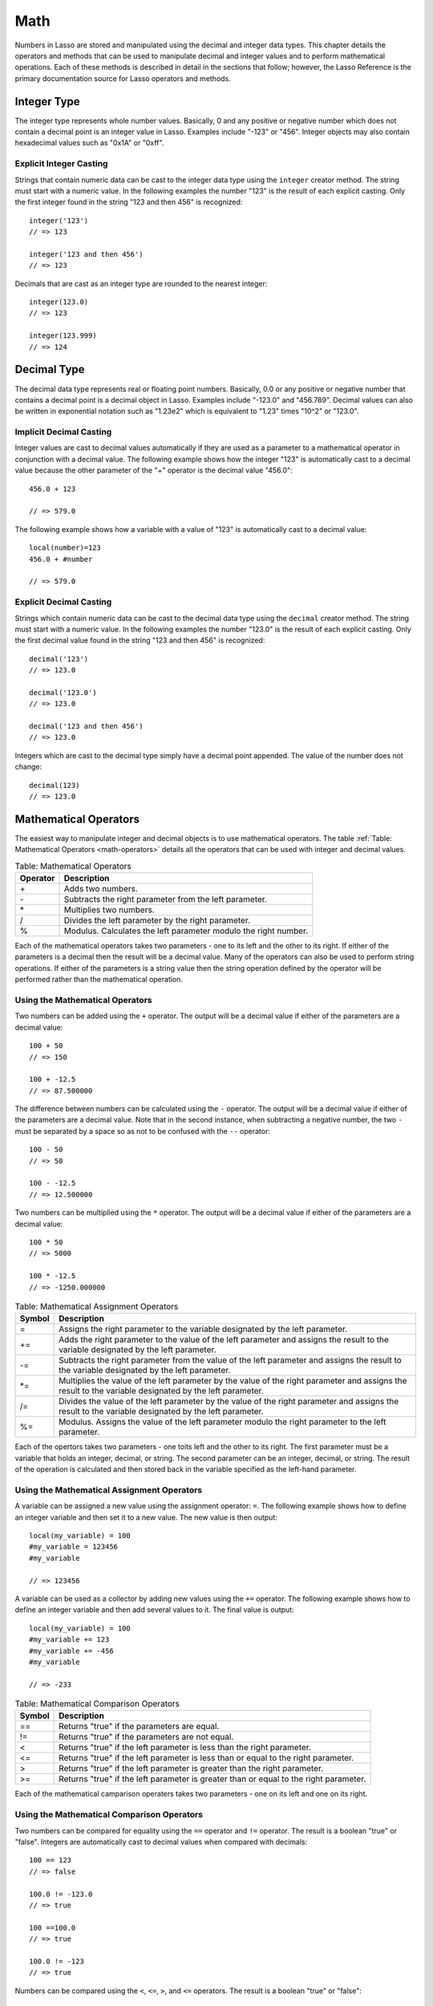 .. _math:

****
Math
****

Numbers in Lasso are stored and manipulated using the decimal and integer data
types. This chapter details the operators and methods that can be used to
manipulate decimal and integer values and to perform mathematical operations.
Each of these methods is described in detail in the sections that follow;
however, the Lasso Reference is the primary documentation source for Lasso
operators and methods.


Integer Type
============

The integer type represents whole number values. Basically, 0 and any positive
or negative number which does not contain a decimal point is an integer value in
Lasso. Examples include "-123" or "456". Integer objects may also contain
hexadecimal values such as "0x1A" or "0xff".

.. class:: integer
.. method:: integer()
.. method:: integer(obj::any)

   The creator method for integer casts any object as an integer. If the type
   for the object being cast does not easily represent an integer, then the
   integer zero will be returned.


Explicit Integer Casting
------------------------

Strings that contain numeric data can be cast to the integer data type using
the ``integer`` creator method. The string must start with a numeric value. In
the following examples the number "123" is the result of each explicit casting.
Only the first integer found in the string "123 and then 456" is recognized::

   integer('123')
   // => 123

   integer('123 and then 456')
   // => 123

Decimals that are cast as an integer type are rounded to the nearest integer::

   integer(123.0)
   // => 123

   integer(123.999)
   // => 124


Decimal Type
============

The decimal data type represents real or floating point numbers.
Basically, 0.0 or any positive or negative number that contains a decimal
point is a decimal object in Lasso. Examples include "-123.0" and
"456.789". Decimal values can also be written in exponential notation
such as "1.23e2" which is equivalent to "1.23" times "10^2" or
"123.0".

.. class:: decimal
.. method:: decimal()
.. method:: decimal(p0::integer)
.. method:: decimal(p0::decimal)
.. method:: decimal(p0::string)
.. method:: decimal(b::bytes)
.. method:: decimal(n::null)
.. method:: decimal(n::void)

   The creator methods for the decimal type casts ``integer``, ``string``,
   ``bytes``, ``null``, and ``void`` objects as a decimal object.

   The precision of decimal numbers when converted to strings is always
   displayed as six decimal places even though the actual precision of the
   number may vary based on the size of the number and its internal
   representation. The output precision of decimal numbers can be controlled
   using the ``decimal->format`` method described later in this chapter.


Implicit Decimal Casting
------------------------

Integer values are cast to decimal values automatically if they are used as a
parameter to a mathematical operator in conjunction with a decimal value. The
following example shows how the integer "123" is automatically cast to a decimal
value because the other parameter of the "+" operator is the decimal value
"456.0"::

   456.0 + 123

   // => 579.0
        
The following example shows how a variable with a value of "123" is
automatically cast to a decimal value::

   local(number)=123
   456.0 + #number

   // => 579.0


Explicit Decimal Casting
------------------------

Strings which contain numeric data can be cast to the decimal data type using
the ``decimal`` creator method. The string must start with a numeric value. In
the following examples the number "123.0" is the result of each explicit
casting. Only the first decimal value found in the string "123 and then 456" is
recognized::

   decimal('123')
   // => 123.0

   decimal('123.0')
   // => 123.0

   decimal('123 and then 456')
   // => 123.0

Integers which are cast to the decimal type simply have a decimal point
appended. The value of the number does not change::

   decimal(123)
   // => 123.0
        

Mathematical Operators
======================

The easiest way to manipulate integer and decimal objects is to use mathematical
operators. The table :ref:`Table: Mathematical Operators <math-operators>`
details all the operators that can be used with integer and decimal values.

.. _math-operators:

.. table:: Table: Mathematical Operators

   +--------+------------------------------------------------------------------+
   |Operator|Description                                                       |
   +========+==================================================================+
   |   \+   |Adds two numbers.                                                 |
   +--------+------------------------------------------------------------------+
   |   \-   |Subtracts the right parameter from the left parameter.            |
   +--------+------------------------------------------------------------------+
   |   \*   |Multiplies two numbers.                                           |
   +--------+------------------------------------------------------------------+
   |   /    |Divides the left parameter by the right parameter.                |
   +--------+------------------------------------------------------------------+
   |   %    |Modulus. Calculates the left parameter modulo the right number.   |
   +--------+------------------------------------------------------------------+

Each of the mathematical operators takes two parameters - one to its left and
the other to its right. If either of the parameters is a decimal then the result
will be a decimal value. Many of the operators can also be used to perform
string operations. If either of the parameters is a string value then the string
operation defined by the operator will be performed rather than the mathematical
operation.


Using the Mathematical Operators
--------------------------------

Two numbers can be added using the ``+`` operator. The output will be a decimal
value if either of the parameters are a decimal value::

   100 + 50
   // => 150

   100 + -12.5
   // => 87.500000

The difference between numbers can be calculated using the ``-`` operator. The
output will be a decimal value if either of the parameters are a decimal value.
Note that in the second instance, when subtracting a negative number, the two
``-`` must be separated by a space so as not to be confused with the ``--``
operator::

   100 - 50
   // => 50

   100 - -12.5
   // => 12.500000

Two numbers can be multiplied using the ``*`` operator. The output will be a
decimal value if either of the parameters are a decimal value::

   100 * 50
   // => 5000

   100 * -12.5
   // => -1250.000000


.. _math-assignment-operators:

.. table:: Table: Mathematical Assignment Operators

   +------+--------------------------------------------------------------------+
   |Symbol|Description                                                         |
   +======+====================================================================+
   |  =   |Assigns the right parameter to the variable designated by the left  |
   |      |parameter.                                                          |
   +------+--------------------------------------------------------------------+
   |  +=  |Adds the right parameter to the value of the left parameter and     |
   |      |assigns the result to the variable designated by the left parameter.|
   +------+--------------------------------------------------------------------+
   |  -=  |Subtracts the right parameter from the value of the left parameter  |
   |      |and assigns the result to the variable designated by the left       |
   |      |parameter.                                                          |
   +------+--------------------------------------------------------------------+
   | \*=  |Multiplies the value of the left parameter by the value of the right|
   |      |parameter and assigns the result to the variable designated by the  |
   |      |left parameter.                                                     |
   +------+--------------------------------------------------------------------+
   |  /=  |Divides the value of the left parameter by the value of the right   |
   |      |parameter and assigns the result to the variable designated by the  |
   |      |left parameter.                                                     |
   +------+--------------------------------------------------------------------+
   |  %=  |Modulus. Assigns the value of the left parameter modulo the right   |
   |      |parameter to the left parameter.                                    |
   +------+--------------------------------------------------------------------+

Each of the opertors takes two parameters - one toits left and the other to its
right. The first parameter must be a variable that holds an integer, decimal, or
string. The second parameter can be an integer, decimal, or string. The result
of the operation is calculated and then stored back in the variable specified as
the left-hand parameter.


Using the Mathematical Assignment Operators
-------------------------------------------

A variable can be assigned a new value using the assignment operator: ``=``. The
following example shows how to define an integer variable and then set it to a
new value. The new value is then output::

   local(my_variable) = 100
   #my_variable = 123456
   #my_variable

   // => 123456

A variable can be used as a collector by adding new values using the ``+=``
operator. The following example shows how to define an integer variable and then
add several values to it. The final value is output::

   local(my_variable) = 100
   #my_variable += 123
   #my_variable += -456
   #my_variable

   // => -233

.. _math-comparison-operators:

.. table:: Table: Mathematical Comparison Operators

   +------+--------------------------------------------------------------------+
   |Symbol|Description                                                         |
   +======+====================================================================+
   |  ==  |Returns "true" if the parameters are equal.                         |
   +------+--------------------------------------------------------------------+
   |  !=  |Returns "true" if the parameters are not equal.                     |
   +------+--------------------------------------------------------------------+
   |  <   |Returns "true" if the left parameter is less than the right         |
   |      |parameter.                                                          |
   +------+--------------------------------------------------------------------+
   |  <=  |Returns "true" if the left parameter is less than or equal to the   |
   |      |right parameter.                                                    |
   +------+--------------------------------------------------------------------+
   |  >   |Returns "true" if the left parameter is greater than the right      |
   |      |parameter.                                                          |
   +------+--------------------------------------------------------------------+
   |  >=  |Returns "true" if the left parameter is greater than or equal to the|
   |      |right parameter.                                                    |
   +------+--------------------------------------------------------------------+

Each of the mathematical camparison operaters takes two parameters - one on its
left and one on its right.


Using the Mathematical Comparison Operators
-------------------------------------------

Two numbers can be compared for equality using the ``==`` operator and ``!=``
operator. The result is a boolean "true" or "false". Integers are automatically
cast to decimal values when compared with decimals::

   100 == 123
   // => false

   100.0 != -123.0
   // => true

   100 ==100.0
   // => true

   100.0 != -123
   // => true

Numbers can be compared using the ``<``, ``<=``, ``>``, and ``<=`` operators.
The result is a boolean "true" or "false"::

   -37 > 0
   // => false

   100 < 1000.0
   // => true


Formatting Decimal Objects
==========================

Decimal objects can be formated for display using the ``decimal->asString``
method detailed below.

.. note::
   In Lasso 9, integers and decimals have no state, so they cannot carry around
   their formatting information. The ``decimal->asString`` method in Lasso 9 is
   used to replace the functionality of Lasso 8's ``decimal->setFormat`` method.

.. method:: decimal->asString(p0::string, p1::string, p2::string)
.. method:: decimal->asString(
      -decimalChar::string= ?,
      -groupChar::string= ?,
      -precision::integer= ?,
      -scientific::boolean= ?,
      -padding::integer= ?,
      -padChar::string= ?,
      -padRight::boolean= ?
   )

   Returns a string representation of the decimal value formated as specified by
   the parameters passed to the method. If no parameters are passed to the
   method, the string will return the decimal value outputed with 6 places of
   precision. The parameters are outlined in the table below.

   +----------------+----------------------------------------------------------+
   |Keyword         |Description                                               |
   +================+==========================================================+
   |``-decimalChar``|The character which should be used for the decimal point. |
   |                |Defaults to a period.                                     |
   +----------------+----------------------------------------------------------+
   |``-groupChar``  |The character which should be used for thousands grouping.|
   |                |Defaults to empty.                                        |
   +----------------+----------------------------------------------------------+
   |``-precision``  |The number of decimal points of precision that should be  |
   |                |output. Defaults to 6.                                    |
   +----------------+----------------------------------------------------------+
   |``-scientific`` |Set to "true" to force output in exponential notation.    |
   |                |Defaults to "false" so decimals are only output in        |
   |                |exponential notation if required.                         |
   +----------------+----------------------------------------------------------+
   |``-padding``    |Specifies the desired length for the output. If the       |
   |                |formatted number is less than this length then the number |
   |                |is padded.                                                |
   +----------------+----------------------------------------------------------+
   |``-padChar``    |Specifies the character that will be inserted if padding  |
   |                |is required. Defaults to a space.                         |
   +----------------+----------------------------------------------------------+
   |``-padRight``   |Set to "true" to pad the right side of the output. By     |
   |                |default, padding is appended to the left side of the      |
   |                |output.                                                   |
   +----------------+----------------------------------------------------------+


Format a Decimal Number as US Currency
--------------------------------------

The folloing example outputs a decimal value as if it were US currency by
setting the precision to "2". For readability, it also sets a comma as the
grouping character::

   local(dollar_amt) = 1234.56
   #dollar_amt->asString(-precision=2, -groupChar=',')

   // => 1,234.56


Formatting Integer Objects
==========================

Integer objects can be formated for display using the ``integer->asString``
method detailed below.

.. note::
   In Lasso 9, integers and decimals have no state, so they cannot carry around
   their formatting information. The ``integer->asString`` method in Lasso 9 is
   used to replace the functionality of Lasso 8's ``integer->setFormat`` method.


.. method:: integer->asString(p0::string, p1::string, p2::string)
.. method:: integer->asString(
      -hexadecimal::boolean= ?,
      -padding::integer= ?,
      -padChar::string= ?,
      -padRight::boolean= ?,
      -groupChar::string= ?
   )

   Returns a string representation of the integer value formated as specified by
   the parameters passed to the method. If no parameters are passed to the
   method, the string will return the integer value outputed in base 10. The
   parameters are outlined in the table below.

   +----------------+----------------------------------------------------------+
   |Keyword         |Description                                               |
   +================+==========================================================+
   |``-hexadecimal``|If set to "True", the integer will output in hexadecimal  |
   |                |notation.                                                 |
   +----------------+----------------------------------------------------------+
   |``-padding``    |Specifies the desired length for the output. If the       |
   |                |formatted number is less than this length then the number |
   |                |is padded.                                                |
   +----------------+----------------------------------------------------------+
   |``-padChar``    |Specifies the character that will be inserted if padding  |
   |                |is required. Defaults to a space.                         |
   +----------------+----------------------------------------------------------+
   |``-padRight``   |Set to "True" to pad the right side of the output. By     |
   |                |default, padding is appended to the left side of the      |
   |                |output.                                                   |
   +----------------+----------------------------------------------------------+
   |``-groupChar``  |The character which should be used for thousands grouping.|
   |                |Defaults to empty.                                        |
   +----------------+----------------------------------------------------------+


Format an Integer as a Hexadecimal Value
----------------------------------------

The following example will create a variable with an integer value and then
output that value in base 16::

   local(my_int) = 255
   #my_int->asString(-hexadecimal)

   // => 0xff


Integer Bit Operations
======================

Bit operations can be performed with Lasso’s integer objects. These operations
can be used to examine and manipulate binary data. They can also be used for
general purpose binary set operations.

Integer literals in Lasso can be specified using hexadecimal notation.
This can greatly aid in constructing literals for use with the bit
operation. For example, "0xff" is the integer literal "255".


.. method:: integer->bitAnd(p0::integer)

   Performs a bitwise "And" operation between each bit in the base integer and
   the integer parameter and returns the result.

.. method:: integer->bitOr(p0::integer)

   Performs a bitwise "Or" operation between each bit in the base integer and
   the integer parameter returning the result.

.. method:: integer->bitXOr(p0::integer)

   Performs a bitwise "Exclusive-Or" operation between each bit in the base
   integer and the integer parameter returning the result.

.. method:: integer->bitNot()

   Returns the result of flipping every bit in the base integer.

.. method:: integer->bitShfitLeft(p0::integer)

   Returns the result of shifting the bits in the base integer left by the
   number specified in the integer parameter.

.. method:: integer->bitShiftRight(p0::integer)

   Returns the result of shifting the bits in the base integer right by the
   number specified in the integer parameter.

.. method:: integer->bitClear(p0::integer)

   Returns the result of clearing the bit specified in the integer parameter.

.. method:: integer->bitFlip(p0::integer)

   Returns the result of Flipping the bit specified in the integer parameter.

.. method:: integer->bitSet(p0::integer)
   
   Returns the result of setting the bit specified in the integer parameter.

.. method:: integer->bitTest(p0::integer)

   Returns "true" if the bit specified in the integer parameter is true,
   otherwise "false".

.. note::
   In previous versions of Lasso, these bit methods modified the integer in
   place. In Lasso 9, integers are by-value objects and are immutable, so it is
   not possible to change their value in place.



Performing a Bitwise Or
-----------------------

In the following example the boolean "Or" of "0x02" and "0x04" is calculated and
returned in hexadecimal notation::

   local(bit_set) = 0x02
   #bit_set->bitOr(0x04)->asString(-hexadecimal)

   // => 0x6


Shifting Bits to the Left
-------------------------

In the following example, "0x02" is shifted left by three places and output in
hexadecimal notation::

   local(bit_set) = 0x02
   #bit_set = #bit_set->bitShiftLeft(3)
   #bit_set->asString(-hexadecimal)

   // => 0x10


Setting and Testing a Specified Bit
-----------------------------------

In the following example, the second bit an integer is set and then tested::

   local(bit_set) = 0
   #bit_set = #bit_set->bitSet(2)
   #bit_set->bitTest(2)

   // => true


Basic Math Methods
==================

Lasso contains many methods that can be used to perform mathematical functions.
The functionality of some of these methods overlaps the functionality of the
mathematical operators. It is recommended that you use the equivalent operator
when one is available.

.. method:: math_abs(value)

   Returns the absolute value of the value passed to it.

.. method:: math_add(value, ...)

   Returns the sum of all the parameters passed to it.

.. method:: math_ceil(value)

   Returns the next highest integer.

.. method:: math_convertEuro(value, euroto::string)

   Converts between the Euro and other European Union currencies.

.. method:: math_div(value, ...)

   Divides each of the parameters in order from left to right.

.. method:: math_floor(value)

   Returns the next lower integer.

.. method:: math_max(value, ...)

   Returns the maximum of all parameters.

.. method:: math_min(value, ...)

   Returns the minimum of all parameters.

.. method:: math_mod(value, factor)

   Returns the value of the the first parameter module the second parameter.

.. method:: math_mult(value, ...)

   Returns the value of multiplying each of the parameters together.

.. method:: math_random()::decimal
.. method:: math_random(upper::integer, lower=0)::integer
.. method:: math_random(upper::decimal, lower=0.0)::decimal
.. method:: math_random(-upper, -lower)::integer

   If called with no parameters, it returns a random number between 0.0 and 1.0.
   This method can also take two parameters: the first is the upper bound for
   the random number, and the second is the lower bound. If the first parameter
   is an integer, an integer will be returned, and if it is a decimal, then a
   decimal will be returned.

   This method can also be called with ``-upper`` and ``-lower`` keyword
   parameters and will then return an integer value regardless of the types of
   the objects passed as parameters.

   When returning integer values ``math_random`` will return a maximum 32-bit
   value. The range of returned integers is approximately between "+/-
   2,000,000,000".


.. method:: math_rint(value)

   Returns the value rounded to the nearest integer.

.. method:: math_roman(value)

   Returns a string representing the number passed in as a Roman numeral.

.. method:: math_round(value, factor)

   Rounds the first parameter to the precision specified by the second
   parameter.


Examples of Using Basic Math Methods
------------------------------------

The following are all examples of using basic math methods to calculate the
results of various mathematical operations::

   math_add(1, 2, 3, 4, 5)
   // => 15

   math_add(1.0, 100.0)
   // => 101.000000

   math_sub(10, 5)
   // => 5

   math_div(10, 9)
   // => 1

   math_div(10, 8.0)
   // => 1.250000

   math_max(100, 200)
   // => 200


Rounding to Nearest Integer
---------------------------

Numbers can be rounded to an integer using the ``math_rint`` method to round to
the nearest integer, the ``math_floor`` method to round to the next lowest
integer, or the ``math_ceil`` method to found to the next highest integer::

   math_rint(37.6)
   // => 38

   math_floor(37.6)
   // => 37

   math_ceil(37.6)
   // => 38


Rounding to Specified Precision
-------------------------------

Numbers can be rounded to arbitrary precision using the
``math_round`` method with a decimal parameter. The second parameter
should be of the form "0.01", "0.0001", "0.000001," etc::

   math_round(3.1415926, 0.0001)
   // => 3.141600

   math_round(3.1415926, 0.001)
   // => 3.142000

   math_round(3.1415926, 0.01)
   // => 3.140000

   math_round(3.1415926, 0.1)
   // => 3.100000


Numbers can be rounded to an even multiple of another number using the
``math_round`` method with an integer parameter. The integer parameter should be
a power of "10"::

   math_round(1463, 1000)
   // => 1000.000000

   math_round(1463, 100)
   // => 1500.000000

   math_round(1463, 10)
   // => 1460.000000

.. note::

   If a rounded result needs to be shown to the user, but the actual value
   stored in a variable does not need to be rounded then either the
   ``integer->asString`` or ``decimal->asString`` method can be used to alter
   how the number is displayed. See the documentation of these methods earlier
   in the chapter for more information.


Return a Random Integer Value
-----------------------------

In the following example a random number between "1" and "100" is returned. The
random number will be different each time the page is loaded::

   math_random(100, 1)

   // => 55


Return a Random Decimal Value
-----------------------------

In the following example a random decimal number between "0.0" and "1.0" is
returned. The random number will be different each time the page is loaded::

   math_random(1.0, 0.0)

   // -> 0.532773


Return a Random Color Value
---------------------------

In the following example a random hexadecimal color code is returned. The random
number will be different each time the page is loaded. The range is from "0" to
"255" to return two-digit hexadecimal values between "00" and "FF"::

   [local(color) = "#" +
      math_random(255,0)->asString(-hexadecimal, -padding=2, -padChar="0") +
      math_random(255,0)->asString(-hexadecimal, -padding=2, -padChar="0") +
      math_random(255,0)->asString(-hexadecimal, -padding=2, -padChar="0")
   ]
   <span style="color: [#color];">Color</span>

   // => <span style="color: #e64b32;">Color</span>


Trigonometry and Advanced Math Methods
======================================

Lasso provides a number of methods for performing trigonometric functions,
square roots, logarighthms, and calculating exponents.

.. method:: math_acos(value)

   Arc Cosine. Returns the value of taking the arc cosine of the passed
   parameter. The return value is in radians between "0" and "π".

.. method:: math_asin(value)

   Arc Sine. Returns the value of taking the arc sine of the passed parameter.
   The return value is in radians between "-π/2" and "π/2".

.. method:: math_atan(value)

   Arc Tangent. Returns the value of taking the arc tangent of the passed
   parameter. The return value is in radians between "-π/2" and "π/2".

.. method:: math_atan2(value, factor)

   Arc Tangent of a Quotient. Returns the value of taking the angle in radians
   between the x-axis and coordinants passed to it. The return value is in
   radians between "-π" and "π".

.. method:: math_cos(value)

   Cosine. Returns the value of taking the cosine of the passed parameter.

.. method:: math_sin(value)

   Sine. Returns the value of taking the sine of the passed parameter.

.. method:: math_tan(value)

   Tangent. Returns the value of taking the tangent of the passed parameter.

.. method:: math_exp(value)

   Natural Exponent. Returns the value of taking "e" raised to the specified
   power.

.. method:: math_ln(value)
.. method:: math_log(value)

   Natural Logarithm. Returns the value of taking the natural log of the passed
   parameter.

.. method:: math_log10(value)

   Base 10 Logarithm. Returns the value of taking the base-10 log of the passed
   parameter.

.. method:: math_pow(value, factor)

   Exponent. Returns the value of taking the first parameter and raising it to
   the value of the second parameter.

.. method:: math_sqrt(value)

   Square Root. Returns the positive square root of the passed parameter. The
   parameter passed to this method must be positive.


Examples of Using Advanced Math Methods
---------------------------------------

The following are all examples of using math substitution tags to calculate the
results of various mathematical operations::

   math_pow(3, 3)
   // => 27

   math_sqrt(100.0)
   // => 10.000000